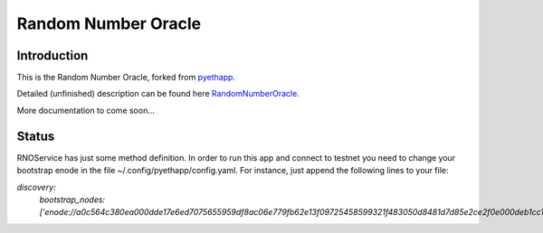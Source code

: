 ===============================
Random Number Oracle
===============================

Introduction
------------

This is the Random Number Oracle, forked from pyethapp_.

Detailed (unfinished) description can be found here RandomNumberOracle_.

More documentation to come soon...

.. _RandomNumberOracle: https://github.com/ConsenSys/randnums/wiki/Random-Number-Oracle
.. _pyethapp: http://github.com/ethereum/pyethapp


Status
------

RNOService has just some method definition. In order to run this app and connect to testnet
you need to change your bootstrap enode in the file ~/.config/pyethapp/config.yaml. For instance,
just append the following lines to your file:

`discovery:`
  `bootstrap_nodes: ['enode://a0c564c380ea000dde17e6ed7075655959df8ac06e779fb62e13f09725458599321f483050d8481d7d85e2ce2f0e000deb1cc1efe0307cd3d7b655474844d2d2@52.10.133.51:30301']`




